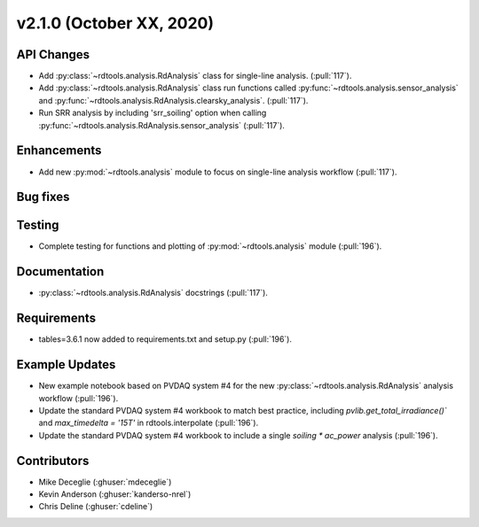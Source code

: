 **************************
v2.1.0 (October XX, 2020)
**************************

API Changes
-----------
* Add :py:class:`~rdtools.analysis.RdAnalysis` class for single-line analysis. (:pull:`117`).
* Add :py:class:`~rdtools.analysis.RdAnalysis` class run functions  called :py:func:`~rdtools.analysis.sensor_analysis`
  and :py:func:`~rdtools.analysis.RdAnalysis.clearsky_analysis`. (:pull:`117`).
* Run SRR analysis by including 'srr_soiling' option when calling 
  :py:func:`~rdtools.analysis.RdAnalysis.sensor_analysis` (:pull:`117`).

Enhancements
------------
* Add new :py:mod:`~rdtools.analysis` module to focus on single-line analysis workflow
  (:pull:`117`).


Bug fixes
---------


Testing
-------
* Complete testing for functions and plotting of :py:mod:`~rdtools.analysis` module (:pull:`196`).


Documentation
-------------
* :py:class:`~rdtools.analysis.RdAnalysis` docstrings (:pull:`117`).


Requirements
------------
* tables=3.6.1 now added to requirements.txt and setup.py (:pull:`196`).

Example Updates
---------------
* New example notebook based on PVDAQ system #4 for the new :py:class:`~rdtools.analysis.RdAnalysis`
  analysis workflow (:pull:`196`).
* Update the standard PVDAQ system #4 workbook to match best practice, including 
  `pvlib.get_total_irradiance()`` and `max_timedelta = '15T'` in rdtools.interpolate (:pull:`196`).
* Update the standard PVDAQ system #4 workbook to include a single `soiling * ac_power`
  analysis (:pull:`196`).
  

Contributors
------------
* Mike Deceglie (:ghuser:`mdeceglie`)
* Kevin Anderson (:ghuser:`kanderso-nrel`)
* Chris Deline (:ghuser:`cdeline`)

